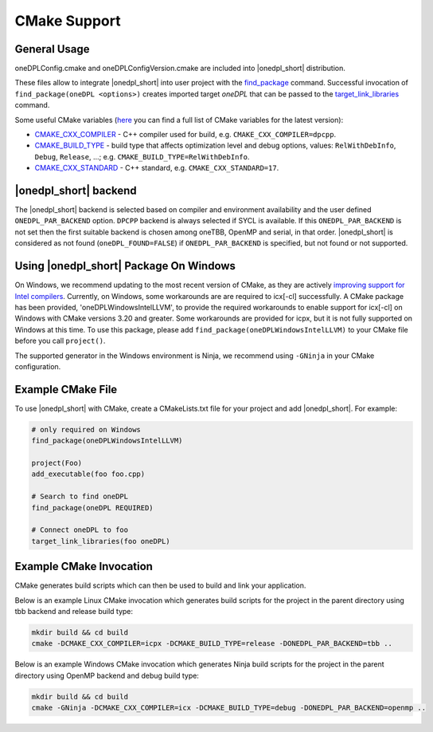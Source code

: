 CMake Support
#############

General Usage
=============
oneDPLConfig.cmake and oneDPLConfigVersion.cmake are included into |onedpl_short| distribution.

These files allow to integrate |onedpl_short| into user project with the `find_package <https://cmake.org/cmake/help/latest/command/find_package.html>`_ command. Successful invocation of ``find_package(oneDPL <options>)`` creates imported target `oneDPL` that can be passed to the `target_link_libraries <https://cmake.org/cmake/help/latest/command/target_link_libraries.html>`_ command.

Some useful CMake variables (`here <https://cmake.org/cmake/help/latest/manual/cmake-variables.7.html>`_ you can find a full list of CMake variables for the latest version):

- `CMAKE_CXX_COMPILER <https://cmake.org/cmake/help/latest/variable/CMAKE_LANG_COMPILER.html>`_ - C++ compiler used for build, e.g. ``CMAKE_CXX_COMPILER=dpcpp``.
- `CMAKE_BUILD_TYPE <https://cmake.org/cmake/help/latest/variable/CMAKE_BUILD_TYPE.html>`_ - build type that affects optimization level and debug options, values: ``RelWithDebInfo``, ``Debug``, ``Release``, ...; e.g. ``CMAKE_BUILD_TYPE=RelWithDebInfo``.
- `CMAKE_CXX_STANDARD <https://cmake.org/cmake/help/latest/variable/CMAKE_CXX_STANDARD.html>`_ - C++ standard, e.g. ``CMAKE_CXX_STANDARD=17``.

|onedpl_short| backend
==============

The |onedpl_short| backend is selected based on compiler and environment availability and the user defined ``ONEDPL_PAR_BACKEND`` option.  ``DPCPP`` backend is always selected if SYCL is available. If this ``ONEDPL_PAR_BACKEND`` is not set then the first suitable backend is chosen among oneTBB, OpenMP and serial, in that order.  |onedpl_short| is considered as not found (``oneDPL_FOUND=FALSE``) if ``ONEDPL_PAR_BACKEND`` is specified, but not found or not supported.

Using |onedpl_short| Package On Windows
===============================
On Windows, we recommend updating to the most recent version of CMake, as they are actively `improving support for Intel compilers <https://gitlab.kitware.com/cmake/cmake/-/issues/24314>`_.  Currently, on Windows, some workarounds are are required to icx[-cl] successfully.  A CMake package has been provided, 'oneDPLWindowsIntelLLVM', to provide the required workarounds to enable support for icx[-cl] on Windows with CMake versions 3.20 and greater.  Some workarounds are provided for icpx, but it is not fully supported on Windows at this time.  To use this package, please add ``find_package(oneDPLWindowsIntelLLVM)`` to your CMake file before you call ``project()``.

The supported generator in the Windows environment is Ninja, we recommend using ``-GNinja`` in your CMake configuration.

Example CMake File
==================
To use |onedpl_short| with CMake, create a CMakeLists.txt file for your project and add |onedpl_short|.
For example:

.. code:: cpp

  # only required on Windows
  find_package(oneDPLWindowsIntelLLVM)
  
  project(Foo)
  add_executable(foo foo.cpp)
  
  # Search to find oneDPL
  find_package(oneDPL REQUIRED)
  
  # Connect oneDPL to foo
  target_link_libraries(foo oneDPL)

Example CMake Invocation
========================
CMake generates build scripts which can then be used to build and link your application.

Below is an example Linux CMake invocation which generates build scripts for the project in the parent directory using tbb backend and release build type: 

.. code:: cpp

  mkdir build && cd build
  cmake -DCMAKE_CXX_COMPILER=icpx -DCMAKE_BUILD_TYPE=release -DONEDPL_PAR_BACKEND=tbb ..

Below is an example Windows CMake invocation which generates Ninja build scripts for the project in the parent directory using OpenMP backend and debug build type: 

.. code:: cpp

  mkdir build && cd build
  cmake -GNinja -DCMAKE_CXX_COMPILER=icx -DCMAKE_BUILD_TYPE=debug -DONEDPL_PAR_BACKEND=openmp ..
